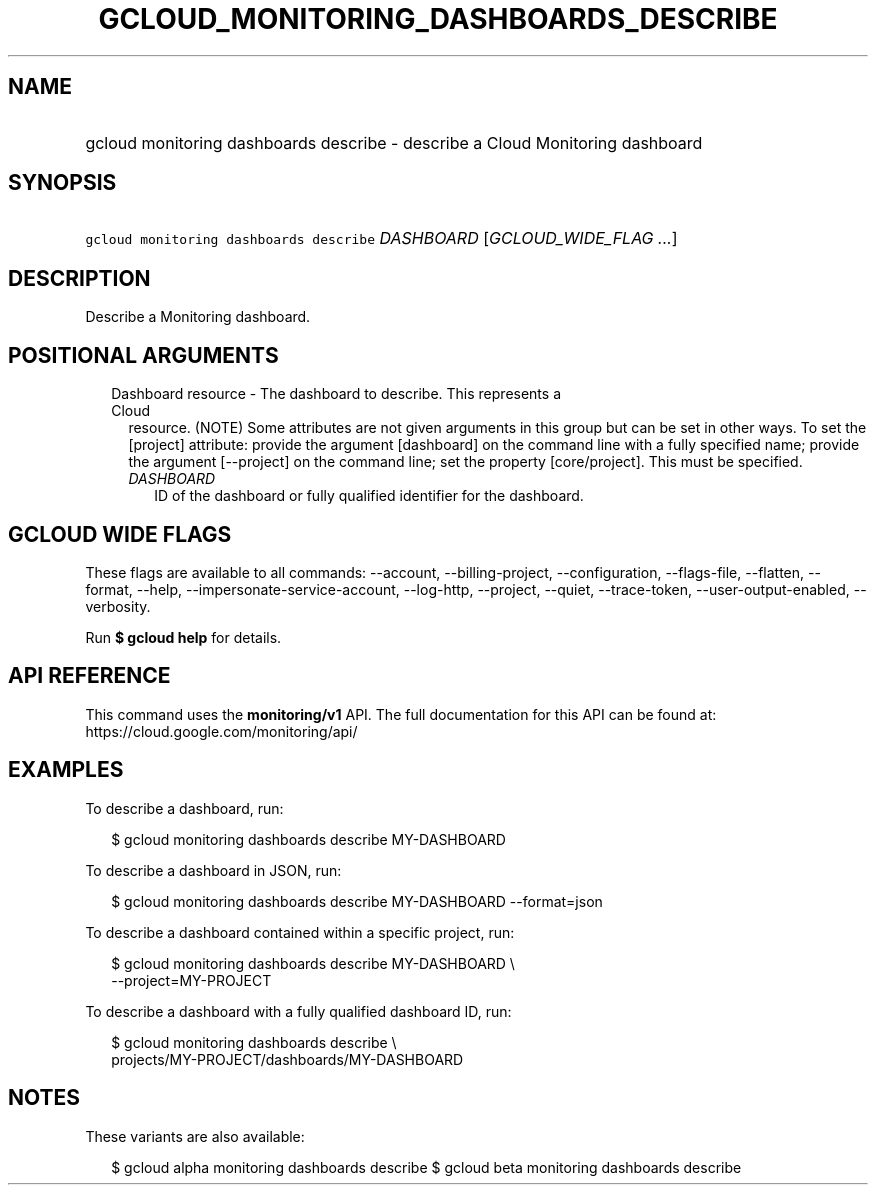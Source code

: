 
.TH "GCLOUD_MONITORING_DASHBOARDS_DESCRIBE" 1



.SH "NAME"
.HP
gcloud monitoring dashboards describe \- describe a Cloud Monitoring dashboard



.SH "SYNOPSIS"
.HP
\f5gcloud monitoring dashboards describe\fR \fIDASHBOARD\fR [\fIGCLOUD_WIDE_FLAG\ ...\fR]



.SH "DESCRIPTION"

Describe a Monitoring dashboard.



.SH "POSITIONAL ARGUMENTS"

.RS 2m
.TP 2m

Dashboard resource \- The dashboard to describe. This represents a Cloud
resource. (NOTE) Some attributes are not given arguments in this group but can
be set in other ways. To set the [project] attribute: provide the argument
[dashboard] on the command line with a fully specified name; provide the
argument [\-\-project] on the command line; set the property [core/project].
This must be specified.

.RS 2m
.TP 2m
\fIDASHBOARD\fR
ID of the dashboard or fully qualified identifier for the dashboard.


.RE
.RE
.sp

.SH "GCLOUD WIDE FLAGS"

These flags are available to all commands: \-\-account, \-\-billing\-project,
\-\-configuration, \-\-flags\-file, \-\-flatten, \-\-format, \-\-help,
\-\-impersonate\-service\-account, \-\-log\-http, \-\-project, \-\-quiet,
\-\-trace\-token, \-\-user\-output\-enabled, \-\-verbosity.

Run \fB$ gcloud help\fR for details.



.SH "API REFERENCE"

This command uses the \fBmonitoring/v1\fR API. The full documentation for this
API can be found at: https://cloud.google.com/monitoring/api/



.SH "EXAMPLES"

To describe a dashboard, run:

.RS 2m
$ gcloud monitoring dashboards describe MY\-DASHBOARD
.RE

To describe a dashboard in JSON, run:

.RS 2m
$ gcloud monitoring dashboards describe MY\-DASHBOARD \-\-format=json
.RE

To describe a dashboard contained within a specific project, run:

.RS 2m
$ gcloud monitoring dashboards describe MY\-DASHBOARD \e
    \-\-project=MY\-PROJECT
.RE

To describe a dashboard with a fully qualified dashboard ID, run:

.RS 2m
$ gcloud monitoring dashboards describe \e
    projects/MY\-PROJECT/dashboards/MY\-DASHBOARD
.RE



.SH "NOTES"

These variants are also available:

.RS 2m
$ gcloud alpha monitoring dashboards describe
$ gcloud beta monitoring dashboards describe
.RE


